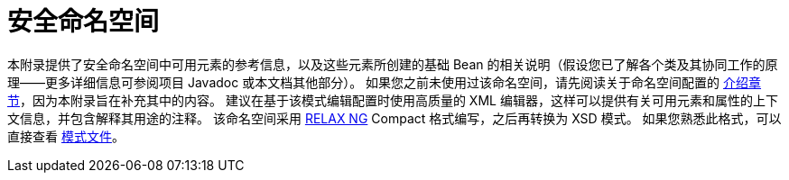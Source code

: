 [[appendix-namespace]]
= 安全命名空间
:page-section-summary-toc: 1

本附录提供了安全命名空间中可用元素的参考信息，以及这些元素所创建的基础 Bean 的相关说明（假设您已了解各个类及其协同工作的原理——更多详细信息可参阅项目 Javadoc 或本文档其他部分）。  
如果您之前未使用过该命名空间，请先阅读关于命名空间配置的 xref:servlet/configuration/xml-namespace.adoc#ns-config[介绍章节]，因为本附录旨在补充其中的内容。  
建议在基于该模式编辑配置时使用高质量的 XML 编辑器，这样可以提供有关可用元素和属性的上下文信息，并包含解释其用途的注释。  
该命名空间采用 https://relaxng.org/[RELAX NG] Compact 格式编写，之后再转换为 XSD 模式。  
如果您熟悉此格式，可以直接查看 https://raw.githubusercontent.com/spring-projects/spring-security/main/config/src/main/resources/org/springframework/security/config/spring-security-6.3.rnc[模式文件]。